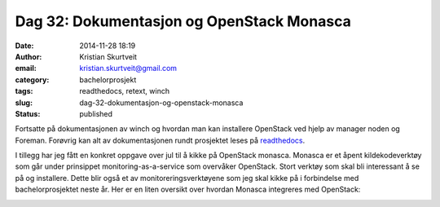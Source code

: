 Dag 32: Dokumentasjon og OpenStack Monasca
##########################################
:date: 2014-11-28 18:19
:author: Kristian Skurtveit
:email:	kristian.skurtveit@gmail.com 
:category: bachelorprosjekt
:tags: readthedocs, retext, winch
:slug: dag-32-dokumentasjon-og-openstack-monasca
:status: published

Fortsatte på dokumentasjonen av winch og hvordan man kan installere
OpenStack ved hjelp av manager noden og Foreman. Forøvrig kan alt av
dokumentasjonen rundt prosjektet leses på
`readthedocs <http://winch.readthedocs.org/en/latest/>`__.

I tillegg har jeg fått en konkret oppgave over jul til å kikke på
OpenStack monasca. Monasca er et åpent kildekodeverktøy som går under
prinsippet monitoring-as-a-service som overvåker OpenStack. Stort
verktøy som skal bli interessant å se på og installere. Dette blir også
et av monitoreringsverktøyene som jeg skal kikke på i forbindelse med
bachelorprosjektet neste år. Her er en liten oversikt over hvordan
Monasca integreres med OpenStack:

|Monasca-arch-component-diagram|

.. |Monasca-arch-component-diagram| image:: http://openstack.b.uib.no/files/2014/11/Monasca-arch-component-diagram.png
   :target: http://openstack.b.uib.no/files/2014/11/Monasca-arch-component-diagram.png
